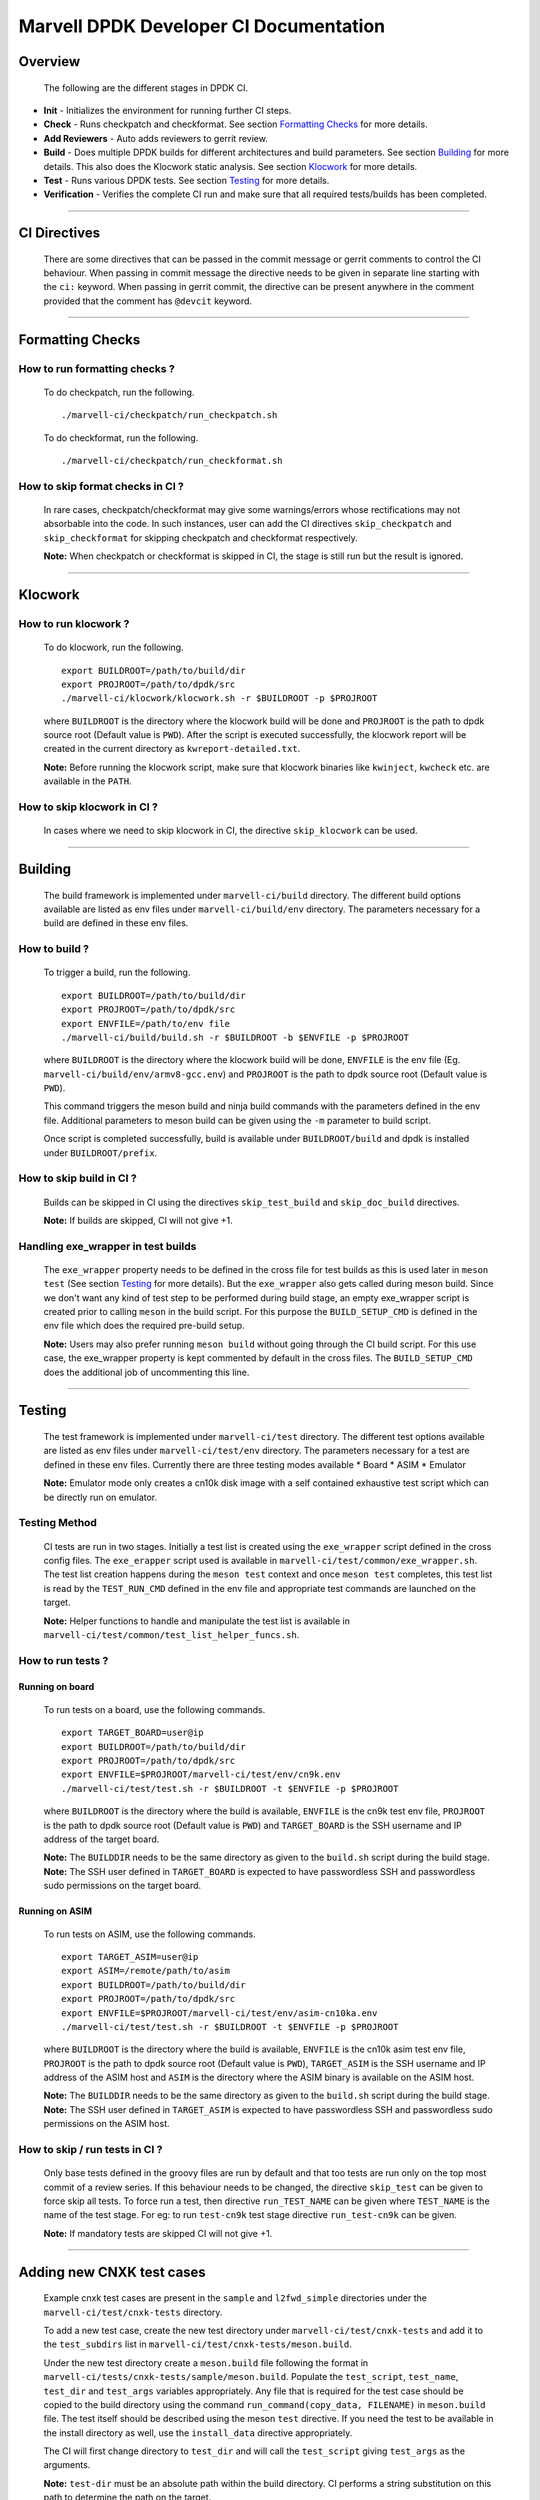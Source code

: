 =======================================
Marvell DPDK Developer CI Documentation
=======================================

Overview
========

  The following are the different stages in DPDK CI.

.. image:: _static/dpdkci.png
  :alt: DPDK CI

* **Init** - Initializes the environment for running further CI steps.
* **Check** - Runs checkpatch and checkformat. See section `Formatting Checks`_
  for more details.
* **Add Reviewers** - Auto adds reviewers to gerrit review.
* **Build** - Does multiple DPDK builds for different architectures and build
  parameters. See section `Building`_ for more details. This also does the
  Klocwork static analysis. See section `Klocwork`_ for more details.
* **Test** - Runs various DPDK tests. See section `Testing`_ for more details.
* **Verification** - Verifies the complete CI run and make sure that all
  required tests/builds has been completed.

--------------------------------------------------------------------------------

CI Directives
=============

  There are some directives that can be passed in the commit message or gerrit
  comments to control the CI behaviour. When passing in commit message the
  directive needs to be given in separate line starting with the ``ci:``
  keyword. When passing in gerrit commit, the directive can be present anywhere
  in the comment provided that the comment has ``@devcit`` keyword.

--------------------------------------------------------------------------------

Formatting Checks
=================

How to run formatting checks ?
------------------------------
  To do checkpatch, run the following.

  ::

    ./marvell-ci/checkpatch/run_checkpatch.sh

  To do checkformat, run the following.

  ::

    ./marvell-ci/checkpatch/run_checkformat.sh

How to skip format checks in CI ?
---------------------------------
  In rare cases, checkpatch/checkformat may give some warnings/errors whose
  rectifications may not absorbable into the code. In such instances, user can
  add the CI directives ``skip_checkpatch`` and ``skip_checkformat`` for
  skipping checkpatch and checkformat respectively.

  **Note:** When checkpatch or checkformat is skipped in CI, the stage is still
  run but the result is ignored.

--------------------------------------------------------------------------------

Klocwork
========

How to run klocwork ?
---------------------
  To do klocwork, run the following.

  ::

    export BUILDROOT=/path/to/build/dir
    export PROJROOT=/path/to/dpdk/src
    ./marvell-ci/klocwork/klocwork.sh -r $BUILDROOT -p $PROJROOT

  where ``BUILDROOT`` is the directory where the klocwork build will be done and
  ``PROJROOT`` is the path to dpdk source root (Default value is ``PWD``). After
  the script is executed successfully, the klocwork report will be created in
  the current directory as ``kwreport-detailed.txt``.

  **Note:** Before running the klocwork script, make sure that klocwork binaries
  like ``kwinject``, ``kwcheck`` etc. are available in the ``PATH``.

How to skip klocwork in CI ?
----------------------------
  In cases where we need to skip klocwork in CI, the directive ``skip_klocwork``
  can be used.

--------------------------------------------------------------------------------

Building
========

  The build framework is implemented under ``marvell-ci/build`` directory. The
  different build options available are listed as env files under
  ``marvell-ci/build/env`` directory. The parameters necessary for a build are
  defined in these env files.

How to build ?
--------------
  To trigger a build, run the following.

  ::

    export BUILDROOT=/path/to/build/dir
    export PROJROOT=/path/to/dpdk/src
    export ENVFILE=/path/to/env file
    ./marvell-ci/build/build.sh -r $BUILDROOT -b $ENVFILE -p $PROJROOT

  where ``BUILDROOT`` is the directory where the klocwork build will be done,
  ``ENVFILE`` is the env file (Eg. ``marvell-ci/build/env/armv8-gcc.env``) and
  ``PROJROOT`` is the path to dpdk source root (Default value is ``PWD``).

  This command triggers the meson build and ninja build commands with the
  parameters defined in the env file. Additional parameters to meson build
  can be given using the ``-m`` parameter to build script.

  Once script is completed successfully, build is available under
  ``BUILDROOT/build`` and dpdk is installed under ``BUILDROOT/prefix``.

How to skip build in CI ?
-------------------------
  Builds can be skipped in CI using the directives ``skip_test_build`` and
  ``skip_doc_build`` directives.

  | **Note:** If builds are skipped, CI will not give +1.

Handling exe_wrapper in test builds
-----------------------------------
  The ``exe_wrapper`` property needs to be defined in the cross file for test
  builds as this is used later in ``meson test`` (See section `Testing`_ for
  more details). But the ``exe_wrapper`` also gets called during meson build.
  Since we don't want any kind of test step to be performed during build stage,
  an empty exe_wrapper script is created prior to calling ``meson`` in the build
  script. For this purpose the ``BUILD_SETUP_CMD`` is defined in the env file
  which does the required pre-build setup.

  **Note:** Users may also prefer running ``meson build`` without going through
  the CI build script. For this use case, the exe_wrapper property is kept
  commented by default in the cross files. The ``BUILD_SETUP_CMD`` does the
  additional job of uncommenting this line.

--------------------------------------------------------------------------------

Testing
=======
  The test framework is implemented under ``marvell-ci/test`` directory. The
  different test options available are listed as env files under
  ``marvell-ci/test/env`` directory. The parameters necessary for a test are
  defined in these env files. Currently there are three testing modes available
  * Board
  * ASIM
  * Emulator

  **Note:** Emulator mode only creates a cn10k disk image with a self contained
  exhaustive test script which can be directly run on emulator.

Testing Method
--------------
  CI tests are run in two stages. Initially a test list is created using the
  ``exe_wrapper`` script defined in the cross config files. The ``exe_erapper``
  script used is available in ``marvell-ci/test/common/exe_wrapper.sh``. The
  test list creation happens during the ``meson test`` context and once ``meson
  test`` completes, this test list is read by the ``TEST_RUN_CMD`` defined in
  the env file and appropriate test commands are launched on the target.

  **Note:** Helper functions to handle and manipulate the test list is available
  in ``marvell-ci/test/common/test_list_helper_funcs.sh``.

How to run tests ?
------------------
Running on board
****************
  To run tests on a board, use the following commands.

  ::

    export TARGET_BOARD=user@ip
    export BUILDROOT=/path/to/build/dir
    export PROJROOT=/path/to/dpdk/src
    export ENVFILE=$PROJROOT/marvell-ci/test/env/cn9k.env
    ./marvell-ci/test/test.sh -r $BUILDROOT -t $ENVFILE -p $PROJROOT

  where ``BUILDROOT`` is the directory where the build is available, ``ENVFILE``
  is the cn9k test env file, ``PROJROOT`` is the path to dpdk source root
  (Default value is ``PWD``) and ``TARGET_BOARD`` is the SSH username and IP
  address of the target board.

  | **Note:** The ``BUILDDIR`` needs to be the same directory as given to the
    ``build.sh`` script during the build stage.
  | **Note:** The SSH user defined in ``TARGET_BOARD`` is expected to have
    passwordless SSH and passwordless sudo permissions on the target board.


Running on ASIM
***************
  To run tests on ASIM, use the following commands.

  ::

    export TARGET_ASIM=user@ip
    export ASIM=/remote/path/to/asim
    export BUILDROOT=/path/to/build/dir
    export PROJROOT=/path/to/dpdk/src
    export ENVFILE=$PROJROOT/marvell-ci/test/env/asim-cn10ka.env
    ./marvell-ci/test/test.sh -r $BUILDROOT -t $ENVFILE -p $PROJROOT

  where ``BUILDROOT`` is the directory where the build is available, ``ENVFILE``
  is the cn10k asim test env file, ``PROJROOT`` is the path to dpdk source root
  (Default value is ``PWD``), ``TARGET_ASIM`` is the SSH username and IP address
  of the ASIM host and ``ASIM`` is the directory where the ASIM binary is
  available on the ASIM host.

  | **Note:** The ``BUILDDIR`` needs to be the same directory as given to the
    ``build.sh`` script during the build stage.
  | **Note:** The SSH user defined in ``TARGET_ASIM`` is expected to have
    passwordless SSH and passwordless sudo permissions on the ASIM host.

How to skip / run tests in CI ?
-------------------------------
  Only base tests defined in the groovy files are run by default and that too
  tests are run only on the top most commit of a review series. If this
  behaviour needs to be changed, the directive ``skip_test`` can be given to
  force skip all tests. To force run a test, then directive ``run_TEST_NAME``
  can be given where ``TEST_NAME`` is the name of the test stage. For eg: to run
  ``test-cn9k`` test stage directive ``run_test-cn9k`` can be given.

  **Note:** If mandatory tests are skipped CI will not give +1.

--------------------------------------------------------------------------------

Adding new CNXK test cases
==========================
  Example cnxk test cases are present in the ``sample`` and ``l2fwd_simple``
  directories under the ``marvell-ci/test/cnxk-tests`` directory.

  To add a new test case, create the new test directory under
  ``marvell-ci/test/cnxk-tests`` and add it to the ``test_subdirs`` list in
  ``marvell-ci/test/cnxk-tests/meson.build``.

  Under the new test directory create a ``meson.build`` file following the
  format in ``marvell-ci/tests/cnxk-tests/sample/meson.build``. Populate the
  ``test_script``, ``test_name``, ``test_dir`` and ``test_args`` variables
  appropriately. Any file that is required for the test case should be copied to
  the build directory using the command ``run_command(copy_data, FILENAME)`` in
  ``meson.build`` file. The test itself should be described using the meson
  ``test`` directive. If you need the test to be available in the install
  directory as well, use the ``install_data`` directive appropriately.

  The CI will first change directory to ``test_dir`` and will call the
  ``test_script`` giving ``test_args`` as the arguments.

  **Note:** ``test-dir`` must be an absolute path within the build directory. CI
  performs a string substitution on this path to determine the path on the
  target.

  The user must take care that the ``test_script`` is self contained and must
  not have any other external dependencies. Any kind of dependencies on input
  files, config files etc. must be taken care by copying those files into the
  test directory and by making sure that these are copied into the build
  directory as well using the ``run_command(copy_data, FILENAME)`` directive in
  the ``meson.build``.

  **Note:** Helper functions for ``testpmd`` and some other pcap helper routines
  are present in the ``marvell-ci/tests/cnxk-tests/common`` directory. Example
  usages of these helper functions can be seen in the ``l2fwd_simple`` test.

--------------------------------------------------------------------------------

Running Marvell CI scripts in other DPDK branches
=================================================

  The Marvell CI scripts can be run on any DPDK branch by copying the entire
  ``marvell-ci`` directory to the new branch.

  To enable build and run of CNXK specific test cases, the following line needs
  to be added to the top level ``meson.build``.

  ``subdir('marvell-ci/test/cnxk-tests')``

  **Note:** Build failures that occur due to ``meson`` build infrastructure
  changes in different branches needs to be taken care by the user.
